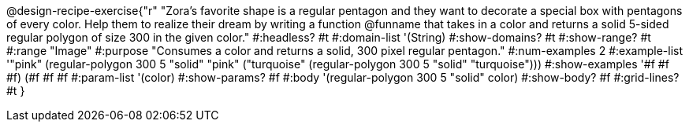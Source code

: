 @design-recipe-exercise{"r"
"Zora's favorite shape is a regular pentagon and they want to decorate a special box with pentagons of every color. Help them to realize their dream by writing a function @funname that takes in a color and returns a solid 5-sided regular polygon of size 300 in the given color."
#:headless? #t
#:domain-list '(String)
#:show-domains? #t
#:show-range? #t
#:range "Image"
#:purpose "Consumes a color and returns a solid, 300 pixel regular pentagon."
#:num-examples 2
#:example-list '(("pink" (regular-polygon 300 5 "solid" "pink"))
             ("turquoise" (regular-polygon 300 5 "solid" "turquoise")))
#:show-examples '((#f #f #f) (#f #f #f))
#:param-list '(color)
#:show-params? #f
#:body '(regular-polygon 300 5 "solid" color)
#:show-body? #f
#:grid-lines? #t
}

